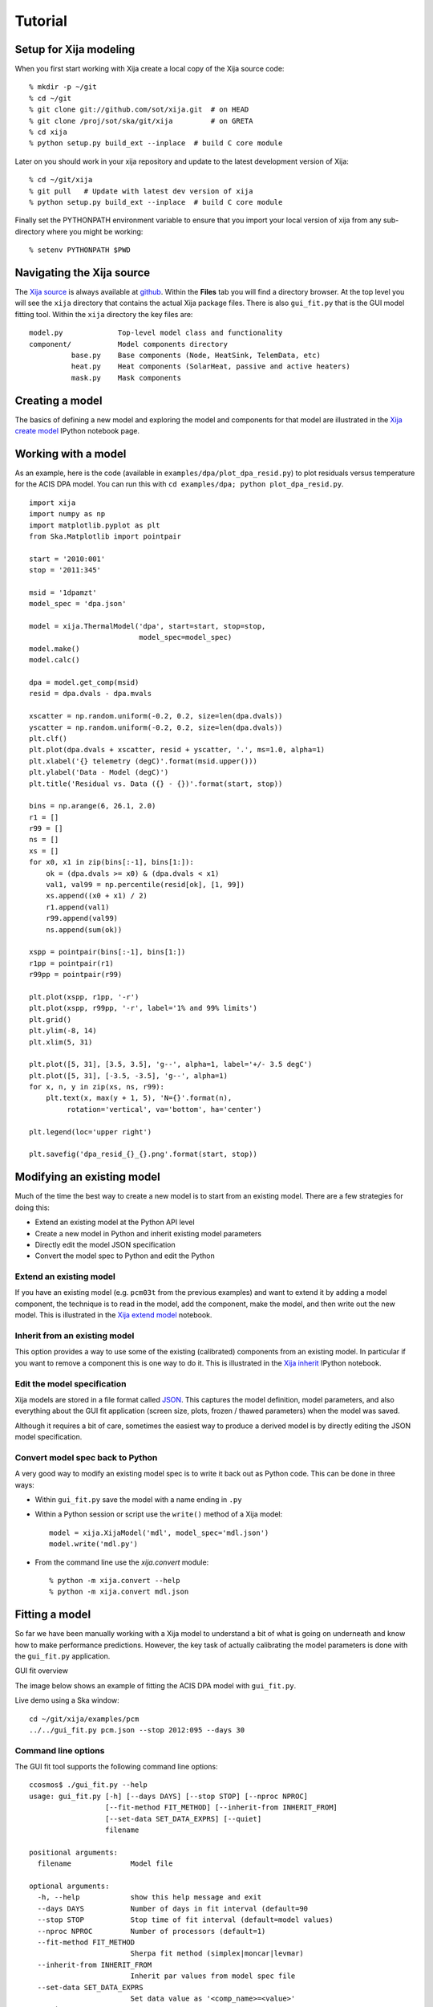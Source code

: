 Tutorial
=============

Setup for Xija modeling
------------------------

When you first start working with Xija create a local copy of the Xija source code::

  % mkdir -p ~/git
  % cd ~/git
  % git clone git://github.com/sot/xija.git  # on HEAD
  % git clone /proj/sot/ska/git/xija         # on GRETA
  % cd xija
  % python setup.py build_ext --inplace  # build C core module

Later on you should work in your xija repository and update to the latest development version of Xija::

  % cd ~/git/xija
  % git pull   # Update with latest dev version of xija
  % python setup.py build_ext --inplace  # build C core module

Finally set the PYTHONPATH environment variable to ensure that you import
your local version of xija from any sub-directory where you might be
working::

  % setenv PYTHONPATH $PWD

Navigating the Xija source
---------------------------

The `Xija source <http://github.com/sot/xija>`_ is always available at `github
<http://github.com>`_.  Within the **Files** tab you will find a directory
browser.  At the top level you will see the ``xija`` directory that contains
the actual Xija package files.  There is also ``gui_fit.py`` that is the GUI
model fitting tool.  Within the ``xija`` directory the key files are::

  model.py             Top-level model class and functionality
  component/           Model components directory
            base.py    Base components (Node, HeatSink, TelemData, etc)
            heat.py    Heat components (SolarHeat, passive and active heaters)
            mask.py    Mask components

Creating a model
---------------------

The basics of defining a new model and exploring the model and components for
that model are illustrated in the `Xija create model <xija_create_model.html>`_
IPython notebook page.

Working with a model
---------------------

As an example, here is the code (available in ``examples/dpa/plot_dpa_resid.py``) to plot
residuals versus temperature for the ACIS DPA model.  You can run this with
``cd examples/dpa; python plot_dpa_resid.py``.
::

  import xija
  import numpy as np
  import matplotlib.pyplot as plt
  from Ska.Matplotlib import pointpair

  start = '2010:001'
  stop = '2011:345'

  msid = '1dpamzt'
  model_spec = 'dpa.json'

  model = xija.ThermalModel('dpa', start=start, stop=stop,
                            model_spec=model_spec)
  model.make()
  model.calc()

  dpa = model.get_comp(msid)
  resid = dpa.dvals - dpa.mvals

  xscatter = np.random.uniform(-0.2, 0.2, size=len(dpa.dvals))
  yscatter = np.random.uniform(-0.2, 0.2, size=len(dpa.dvals))
  plt.clf()
  plt.plot(dpa.dvals + xscatter, resid + yscatter, '.', ms=1.0, alpha=1)
  plt.xlabel('{} telemetry (degC)'.format(msid.upper()))
  plt.ylabel('Data - Model (degC)')
  plt.title('Residual vs. Data ({} - {})'.format(start, stop))

  bins = np.arange(6, 26.1, 2.0)
  r1 = []
  r99 = []
  ns = []
  xs = []
  for x0, x1 in zip(bins[:-1], bins[1:]):
      ok = (dpa.dvals >= x0) & (dpa.dvals < x1)
      val1, val99 = np.percentile(resid[ok], [1, 99])
      xs.append((x0 + x1) / 2)
      r1.append(val1)
      r99.append(val99)
      ns.append(sum(ok))

  xspp = pointpair(bins[:-1], bins[1:])
  r1pp = pointpair(r1)
  r99pp = pointpair(r99)

  plt.plot(xspp, r1pp, '-r')
  plt.plot(xspp, r99pp, '-r', label='1% and 99% limits')
  plt.grid()
  plt.ylim(-8, 14)
  plt.xlim(5, 31)

  plt.plot([5, 31], [3.5, 3.5], 'g--', alpha=1, label='+/- 3.5 degC')
  plt.plot([5, 31], [-3.5, -3.5], 'g--', alpha=1)
  for x, n, y in zip(xs, ns, r99):
      plt.text(x, max(y + 1, 5), 'N={}'.format(n),
           rotation='vertical', va='bottom', ha='center')

  plt.legend(loc='upper right')

  plt.savefig('dpa_resid_{}_{}.png'.format(start, stop))


Modifying an existing model
----------------------------

Much of the time the best way to create a new model is to start from an
existing model.  There are a few strategies for doing this:

* Extend an existing model at the Python API level
* Create a new model in Python and inherit existing model parameters
* Directly edit the model JSON specification
* Convert the model spec to Python and edit the Python

Extend an existing model
^^^^^^^^^^^^^^^^^^^^^^^^^^

If you have an existing model (e.g. ``pcm03t`` from the previous examples) and
want to extend it by adding a model component, the technique is to read in the
model,  add the component, make the model, and then write out the new model.
This is illustrated in the `Xija extend model
<xija_extend_model.html>`_ notebook.

Inherit from an existing model
^^^^^^^^^^^^^^^^^^^^^^^^^^^^^^^^^

This option provides a way to use some of the existing (calibrated) components
from an existing model.  In particular if you want to remove a component this
is one way to do it. This is illustrated in the `Xija inherit
<xija_inherit.html>`_ IPython notebook.

Edit the model specification
^^^^^^^^^^^^^^^^^^^^^^^^^^^^^^

Xija models are stored in a file format called `JSON
<http://en.wikipedia.org/wiki/JSON>`_.  This captures the model definition,
model parameters, and also everything about the GUI fit application (screen
size, plots, frozen / thawed parameters) when the model was saved.  

Although it requires a bit of care, sometimes the easiest way to produce a
derived model is by directly editing the JSON model specification.  

Convert model spec back to Python
^^^^^^^^^^^^^^^^^^^^^^^^^^^^^^^^^^

A very good way to modify an existing model spec is to write it back out as
Python code.  This can be done in three ways:

* Within ``gui_fit.py`` save the model with a name ending in ``.py``
* Within a Python session or script use the ``write()`` method of a Xija model::

    model = xija.XijaModel('mdl', model_spec='mdl.json')
    model.write('mdl.py')

* From the command line use the `xija.convert` module::

    % python -m xija.convert --help
    % python -m xija.convert mdl.json

Fitting a model
----------------

So far we have been manually working with a Xija model to understand a bit of
what is going on underneath and know how to make performance predictions.
However, the key task of actually calibrating the model parameters is done with
the ``gui_fit.py`` application.

GUI fit overview

The image below shows an example of fitting the ACIS DPA model with
``gui_fit.py``.

.. image:: gui_fit_guide.png
   :width: 100 %


Live demo using a Ska window::

  cd ~/git/xija/examples/pcm
  ../../gui_fit.py pcm.json --stop 2012:095 --days 30

Command line options
^^^^^^^^^^^^^^^^^^^^^

The GUI fit tool supports the following command line options::

  ccosmos$ ./gui_fit.py --help
  usage: gui_fit.py [-h] [--days DAYS] [--stop STOP] [--nproc NPROC]
                    [--fit-method FIT_METHOD] [--inherit-from INHERIT_FROM]
                    [--set-data SET_DATA_EXPRS] [--quiet]
                    filename

  positional arguments:
    filename              Model file

  optional arguments:
    -h, --help            show this help message and exit
    --days DAYS           Number of days in fit interval (default=90
    --stop STOP           Stop time of fit interval (default=model values)
    --nproc NPROC         Number of processors (default=1)
    --fit-method FIT_METHOD
                          Sherpa fit method (simplex|moncar|levmar)
    --inherit-from INHERIT_FROM
                          Inherit par values from model spec file
    --set-data SET_DATA_EXPRS
                          Set data value as '<comp_name>=<value>'
    --quiet               Suppress screen output

  usage: gui_fit.py [-h] [--days DAYS] [--stop STOP] [--nproc NPROC]
                    [--fit-method FIT_METHOD] [--inherit-from INHERIT_FROM]
                    [--quiet]
                    filename

Most of the time you should use the ``--days`` and ``--stop`` options.  Note that
if you have saved a model specification and then restart ``gui_fit.py``, the
most recently specified values will be used by default.

``--nproc``
  This option has not been tested recently though it might work.

``--fit-method``
  The default fit method is ``simplex`` which is a good compromise between speed
  and completeness.  For the fastest fitting use ``levmar``.  If already have
  somewhat decent parameters and want to try to refine for the very best fit
  then select ``moncar``.  However, do not choose this option with more than
  about 10 or 15 free parameters as it can take a long time.  Typically with
  ``moncar`` you need to start the fitting and then do something else for a
  while (many hours or more).  

``--inherit-from``
  This provides a way to construct a model which is similar to an existing
  model but has some differences.  All the model parameters which are 
  exactly the same will be taking from the inherited model specification.
 
Assuming you have created a model specification file ``my_model_spec.json``
then a typical calling sequence from the Xija source directory is::

  ./gui_fit.py --stop 2012:002 --days 180 my_model_spec.json


Manipulating plots
^^^^^^^^^^^^^^^^^^^^

Many model components have built-in plots that can be added to the fit window
via the ``Add plots...`` drop down menu.  The available plot names correspond to the
model component followed by a description of the plot.  Plots can be deleted by
pressing the corresponding ``Delete`` button.

One handy feature is that the time-based plots are always linked in the time
axis so that if you zoom in to one then all plots zoom accordingly.  When you
want to go back to the full view you can use the ``Home`` button on the plot
where you originally zoomed.

Manipulating parameters
^^^^^^^^^^^^^^^^^^^^^^^^^

One of the key features of the GUI fit tool is the ability to visualize and
manipulate the dozens of parameters in a typical Xija model.  

The parameters are on the right side panel.  Each one has a checkbox that
indicates whether it will be fit (checked) or not (unchecked).  The value is
shown, then the minimum allowed fit value, a slider bar to select the value,
and then the maximum allowed fit value.  As you change the slider the model
will be recalculated and the plots updated.  It helps to make the GUI fit
window as wide as possible to make the sliders longer.

If you want to change the min or max values just type in the box and then hit
enter.  (If you don't hit enter the new value won't apply).

You can freeze or thaw many parameters at once using the "glob" syntax in the
entry box at the top of the fit window.  Examples::

  thaw *                 # thaw all parameters
  freeze solarheat*      # freeze all the solarheat params
  freeze solarheat*_dP_* # freeze the long-term solarheat variation params

Fit strategy
^^^^^^^^^^^^^^

Fitting Xija models is a bit of an art and will it take some time to develop
skill here.  A few rules of thumb and tips:

* Start with all long-term variations frozen.  You want to begin with a single
  relatively short epoch (perhaps 2-3 months) that is centered on the model
  epoch.  The model epoch is typically defined in the solarheat component and
  defaults to 2010:001. Start by try to get the model in the
  right ballpark. Typically this means::

    freeze solarheat_*_dP_*
    freeze solarheat_*_tau
    freeze solarheat_*_ampl
    thaw solarheat_*_P_*
    thaw heatsink_*
    thaw coupling_*

* Almost always have the ``solarheat_*_bias`` terms frozen at 0.  This
  parameter is degenerate with the ``solarheat_*_P_*`` values and is used for
  certain diagnostics.

* Once you have a model that fits reasonably well over a 3-month time period
  then freeze all parameters *except* for ``solarheat_*_dP_*``.  Fit over
  a 3-month time period which is at least a couple of years separated from
  the initial fit epoch.

* Next do a fit for at least a year (but preferably more depending on the model
  complexity).  This time also thaw the ``solarheat_*_dP_*`` and
  ``solarheat_*_ampl`` parameters.  You might want to refine the
  ``solarheat_*_P_*`` parameters at this point by thawing those ones and
  freezing the long-term parameters and fitting.  Remember that if the
  time span is not long enough then ``P`` and ``dP`` are degenerate and
  the fit may not converge.

* Finally you can re-freeze all the ``solarheat_*_dP_*`` and
  ``solarheat_*_P_*`` parameters and try to nail the very long term behavior
  by fitting for just the ``solarheat_*_tau`` and ``solarheat_*_ampl`` params
  for 5 years of data.  Beyond that is probably not useful because of 
  changes on-board that probably are not captured by the model.

* It can be useful to include long normal-sun dwells in the fitting to have
  some high-temperature data in the fit dataset.

* Remember to save your model fit when you get a good fit.  It is not saved by
  default and there is currently no warning to this effect.  Often there is a
  progression of model fits and it may be useful to incrementally number the
  models, e.g. ``pcm03t_1.json``, ``pcm03t_2.json``, etc.  By convention the
  final "flight" models that get configured are called
  ``<modelname>_model_spec.json``, so avoid using this name during development.

* Saving also saves the state of plots and your parameters.

Example::

  # Initial fit for solarheat and coupling parameters.  Save as minusz_2.json
  ./gui_fit.py minusz/minusz.json --stop 2010:045 --days 90

  # Initial fit for long term variation.  Save as minusz_3.json
  ./gui_fit.py minusz/minusz_2.json --stop 2012:095 --days 90

Bad Times
---------

If there are one or more intervals of time where the data are effectively
bad for fitting (i.e. the thermal model is not expected to predict accurately
due to off-nominal spacecraft configuration), then one can add a ``bad_times``
tag to the JSON model file.  This would like::

  {
      "bad_times": [
          [
              "2014:001",
              "2014:003"
          ],
          [
              "2014:010",
              "2014:013"
          ]
      ],
      "comps": [
          {
              "class_name": "Mask",
              "init_args": [
                  "1dpamzt",
                  "gt",
                  20.0
              ],
              "init_kwargs": {},
              "name": "mask__1dpamzt_gt"
          },
      ...


Exercises
-----------

The exercise for both teams will be to first get familiar with the GUI fit tool
by playing with an existing calibrated model.  Do one of the following::

  % cp ~aldcroft/git/xija/examples/dpa/dpa.json ./          # ACIS
  % cp ~aldcroft/git/xija/examples/minusz/minusz.json ./    # Spacecraft

You will run ``gui_fit.py`` specifying the stop time as ``2012:095`` and
the number of days to fit as ``90``.

Then do the following:

* Explore the different available plots.
* Try moving various sliders and see how it affects the model.
* Try fitting various parameter sets using both the check boxes and the glob
  tool to freeze and thaw.

Team ACIS
^^^^^^^^^^

**Goal**: Make a model for 1DEAMZT that is analogous to the 1DPAMZT model.

Choose the best way to derive a DEA model from the DPA model.

Team Spacecraft
^^^^^^^^^^^^^^^^

**Goal**: Make a working model for PCM03T.

The first step will be to calibrate the PCM03T model that we have created
which uses TCYLAFT6 and TCYLFMZM as known inputs.  The second step will be to
integrate the PCM03T model into the MinusZ model.

  % cp ~aldcroft/git/xija/examples/pcm/pcm.json ./    # Spacecraft

